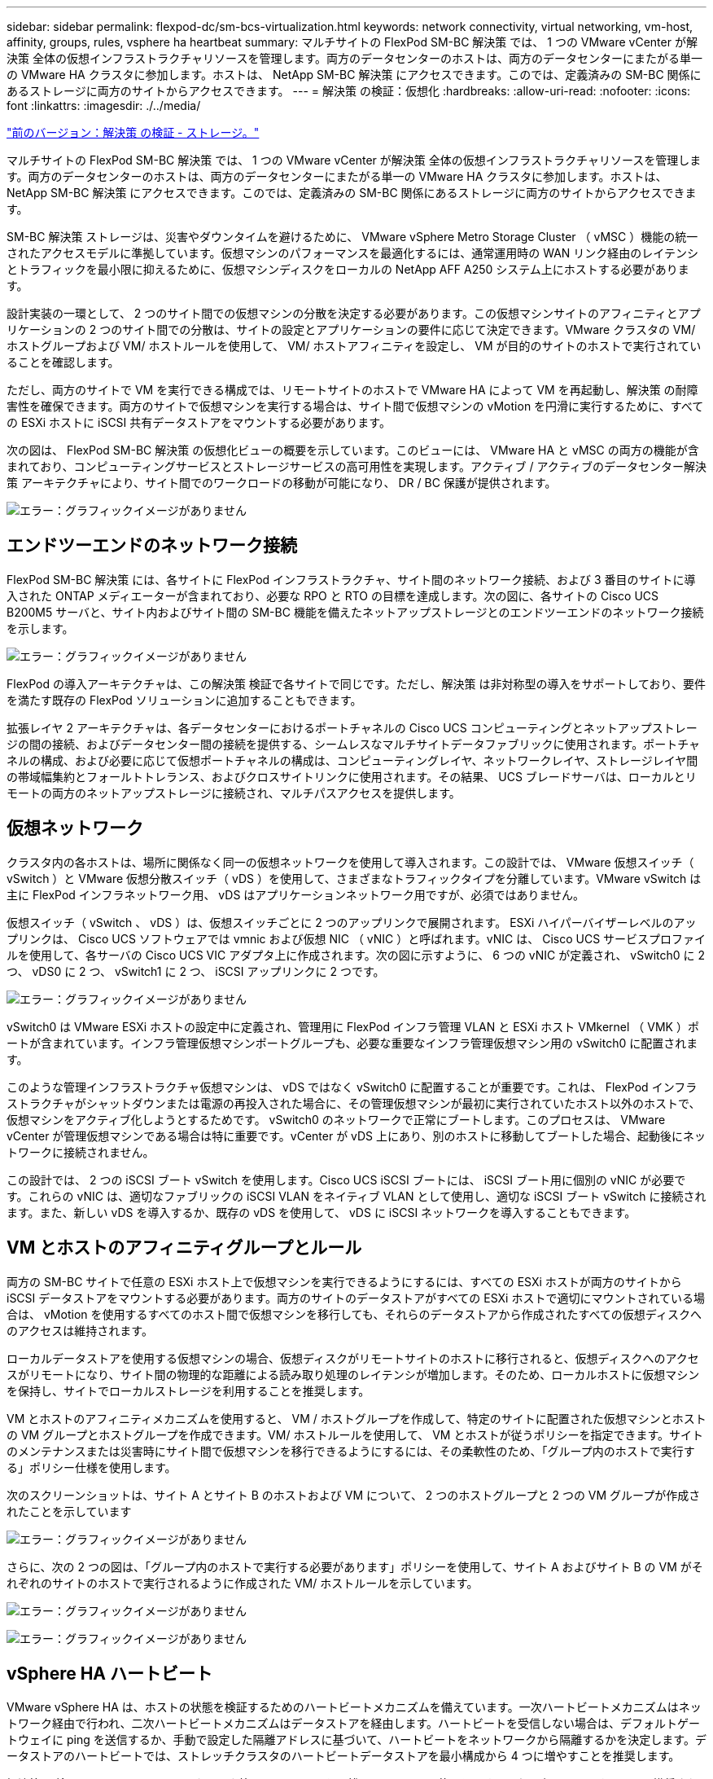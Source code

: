 ---
sidebar: sidebar 
permalink: flexpod-dc/sm-bcs-virtualization.html 
keywords: network connectivity, virtual networking, vm-host, affinity, groups, rules, vsphere ha heartbeat 
summary: マルチサイトの FlexPod SM-BC 解決策 では、 1 つの VMware vCenter が解決策 全体の仮想インフラストラクチャリソースを管理します。両方のデータセンターのホストは、両方のデータセンターにまたがる単一の VMware HA クラスタに参加します。ホストは、 NetApp SM-BC 解決策 にアクセスできます。このでは、定義済みの SM-BC 関係にあるストレージに両方のサイトからアクセスできます。 
---
= 解決策 の検証：仮想化
:hardbreaks:
:allow-uri-read: 
:nofooter: 
:icons: font
:linkattrs: 
:imagesdir: ./../media/


link:sm-bcs-storage.html["前のバージョン：解決策 の検証 - ストレージ。"]

マルチサイトの FlexPod SM-BC 解決策 では、 1 つの VMware vCenter が解決策 全体の仮想インフラストラクチャリソースを管理します。両方のデータセンターのホストは、両方のデータセンターにまたがる単一の VMware HA クラスタに参加します。ホストは、 NetApp SM-BC 解決策 にアクセスできます。このでは、定義済みの SM-BC 関係にあるストレージに両方のサイトからアクセスできます。

SM-BC 解決策 ストレージは、災害やダウンタイムを避けるために、 VMware vSphere Metro Storage Cluster （ vMSC ）機能の統一されたアクセスモデルに準拠しています。仮想マシンのパフォーマンスを最適化するには、通常運用時の WAN リンク経由のレイテンシとトラフィックを最小限に抑えるために、仮想マシンディスクをローカルの NetApp AFF A250 システム上にホストする必要があります。

設計実装の一環として、 2 つのサイト間での仮想マシンの分散を決定する必要があります。この仮想マシンサイトのアフィニティとアプリケーションの 2 つのサイト間での分散は、サイトの設定とアプリケーションの要件に応じて決定できます。VMware クラスタの VM/ ホストグループおよび VM/ ホストルールを使用して、 VM/ ホストアフィニティを設定し、 VM が目的のサイトのホストで実行されていることを確認します。

ただし、両方のサイトで VM を実行できる構成では、リモートサイトのホストで VMware HA によって VM を再起動し、解決策 の耐障害性を確保できます。両方のサイトで仮想マシンを実行する場合は、サイト間で仮想マシンの vMotion を円滑に実行するために、すべての ESXi ホストに iSCSI 共有データストアをマウントする必要があります。

次の図は、 FlexPod SM-BC 解決策 の仮想化ビューの概要を示しています。このビューには、 VMware HA と vMSC の両方の機能が含まれており、コンピューティングサービスとストレージサービスの高可用性を実現します。アクティブ / アクティブのデータセンター解決策 アーキテクチャにより、サイト間でのワークロードの移動が可能になり、 DR / BC 保護が提供されます。

image:sm-bcs-image39.png["エラー：グラフィックイメージがありません"]



== エンドツーエンドのネットワーク接続

FlexPod SM-BC 解決策 には、各サイトに FlexPod インフラストラクチャ、サイト間のネットワーク接続、および 3 番目のサイトに導入された ONTAP メディエーターが含まれており、必要な RPO と RTO の目標を達成します。次の図に、各サイトの Cisco UCS B200M5 サーバと、サイト内およびサイト間の SM-BC 機能を備えたネットアップストレージとのエンドツーエンドのネットワーク接続を示します。

image:sm-bcs-image40.png["エラー：グラフィックイメージがありません"]

FlexPod の導入アーキテクチャは、この解決策 検証で各サイトで同じです。ただし、解決策 は非対称型の導入をサポートしており、要件を満たす既存の FlexPod ソリューションに追加することもできます。

拡張レイヤ 2 アーキテクチャは、各データセンターにおけるポートチャネルの Cisco UCS コンピューティングとネットアップストレージの間の接続、およびデータセンター間の接続を提供する、シームレスなマルチサイトデータファブリックに使用されます。ポートチャネルの構成、および必要に応じて仮想ポートチャネルの構成は、コンピューティングレイヤ、ネットワークレイヤ、ストレージレイヤ間の帯域幅集約とフォールトトレランス、およびクロスサイトリンクに使用されます。その結果、 UCS ブレードサーバは、ローカルとリモートの両方のネットアップストレージに接続され、マルチパスアクセスを提供します。



== 仮想ネットワーク

クラスタ内の各ホストは、場所に関係なく同一の仮想ネットワークを使用して導入されます。この設計では、 VMware 仮想スイッチ（ vSwitch ）と VMware 仮想分散スイッチ（ vDS ）を使用して、さまざまなトラフィックタイプを分離しています。VMware vSwitch は主に FlexPod インフラネットワーク用、 vDS はアプリケーションネットワーク用ですが、必須ではありません。

仮想スイッチ（ vSwitch 、 vDS ）は、仮想スイッチごとに 2 つのアップリンクで展開されます。 ESXi ハイパーバイザーレベルのアップリンクは、 Cisco UCS ソフトウェアでは vmnic および仮想 NIC （ vNIC ）と呼ばれます。vNIC は、 Cisco UCS サービスプロファイルを使用して、各サーバの Cisco UCS VIC アダプタ上に作成されます。次の図に示すように、 6 つの vNIC が定義され、 vSwitch0 に 2 つ、 vDS0 に 2 つ、 vSwitch1 に 2 つ、 iSCSI アップリンクに 2 つです。

image:sm-bcs-image41.png["エラー：グラフィックイメージがありません"]

vSwitch0 は VMware ESXi ホストの設定中に定義され、管理用に FlexPod インフラ管理 VLAN と ESXi ホスト VMkernel （ VMK ）ポートが含まれています。インフラ管理仮想マシンポートグループも、必要な重要なインフラ管理仮想マシン用の vSwitch0 に配置されます。

このような管理インフラストラクチャ仮想マシンは、 vDS ではなく vSwitch0 に配置することが重要です。これは、 FlexPod インフラストラクチャがシャットダウンまたは電源の再投入された場合に、その管理仮想マシンが最初に実行されていたホスト以外のホストで、仮想マシンをアクティブ化しようとするためです。 vSwitch0 のネットワークで正常にブートします。このプロセスは、 VMware vCenter が管理仮想マシンである場合は特に重要です。vCenter が vDS 上にあり、別のホストに移動してブートした場合、起動後にネットワークに接続されません。

この設計では、 2 つの iSCSI ブート vSwitch を使用します。Cisco UCS iSCSI ブートには、 iSCSI ブート用に個別の vNIC が必要です。これらの vNIC は、適切なファブリックの iSCSI VLAN をネイティブ VLAN として使用し、適切な iSCSI ブート vSwitch に接続されます。また、新しい vDS を導入するか、既存の vDS を使用して、 vDS に iSCSI ネットワークを導入することもできます。



== VM とホストのアフィニティグループとルール

両方の SM-BC サイトで任意の ESXi ホスト上で仮想マシンを実行できるようにするには、すべての ESXi ホストが両方のサイトから iSCSI データストアをマウントする必要があります。両方のサイトのデータストアがすべての ESXi ホストで適切にマウントされている場合は、 vMotion を使用するすべてのホスト間で仮想マシンを移行しても、それらのデータストアから作成されたすべての仮想ディスクへのアクセスは維持されます。

ローカルデータストアを使用する仮想マシンの場合、仮想ディスクがリモートサイトのホストに移行されると、仮想ディスクへのアクセスがリモートになり、サイト間の物理的な距離による読み取り処理のレイテンシが増加します。そのため、ローカルホストに仮想マシンを保持し、サイトでローカルストレージを利用することを推奨します。

VM とホストのアフィニティメカニズムを使用すると、 VM / ホストグループを作成して、特定のサイトに配置された仮想マシンとホストの VM グループとホストグループを作成できます。VM/ ホストルールを使用して、 VM とホストが従うポリシーを指定できます。サイトのメンテナンスまたは災害時にサイト間で仮想マシンを移行できるようにするには、その柔軟性のため、「グループ内のホストで実行する」ポリシー仕様を使用します。

次のスクリーンショットは、サイト A とサイト B のホストおよび VM について、 2 つのホストグループと 2 つの VM グループが作成されたことを示しています

image:sm-bcs-image42.png["エラー：グラフィックイメージがありません"]

さらに、次の 2 つの図は、「グループ内のホストで実行する必要があります」ポリシーを使用して、サイト A およびサイト B の VM がそれぞれのサイトのホストで実行されるように作成された VM/ ホストルールを示しています。

image:sm-bcs-image43.png["エラー：グラフィックイメージがありません"]

image:sm-bcs-image44.png["エラー：グラフィックイメージがありません"]



== vSphere HA ハートビート

VMware vSphere HA は、ホストの状態を検証するためのハートビートメカニズムを備えています。一次ハートビートメカニズムはネットワーク経由で行われ、二次ハートビートメカニズムはデータストアを経由します。ハートビートを受信しない場合は、デフォルトゲートウェイに ping を送信するか、手動で設定した隔離アドレスに基づいて、ハートビートをネットワークから隔離するかを決定します。データストアのハートビートでは、ストレッチクラスタのハートビートデータストアを最小構成から 4 つに増やすことを推奨します。

解決策 の検証では、 2 つの ONTAP クラスタ管理 IP アドレスを隔離アドレスとして使用します。また、次の図に示すように、推奨される vSphere HA の詳細オプション「 DS.heartbeatDsPerHost 」の値が 4 に追加されました。

image:sm-bcs-image45.png["エラー：グラフィックイメージがありません"]

ハートビートデータストアの場合、クラスタから 4 つの共有データストアを指定し、次の図に示すようにそれを補完します。

image:sm-bcs-image46.png["エラー：グラフィックイメージがありません"]

VMware HA Cluster および VMware vSphere Metro ストレージクラスタのその他のベストプラクティスおよび設定については、を参照してください https://docs.vmware.com/en/VMware-vSphere/7.0/com.vmware.vsphere.avail.doc/GUID-5432CA24-14F1-44E3-87FB-61D937831CF6.html["vSphere HA クラスタを作成および使用する"^]、 https://core.vmware.com/resource/vmware-vsphere-metro-storage-cluster-vmsc["VMware vSphere Metro Storage Cluster （ vMSC ）"^] およびの VMware KB です https://kb.vmware.com/s/article/83370["NetApp ONTAP と NetApp SnapMirror のビジネス継続性（ SM-BC ）および VMware vSphere Metro Storage Cluster （ vMSC ）"^]。

link:sm-bcs-validated-scenarios.html["次：解決策 の検証済みのシナリオ"]
